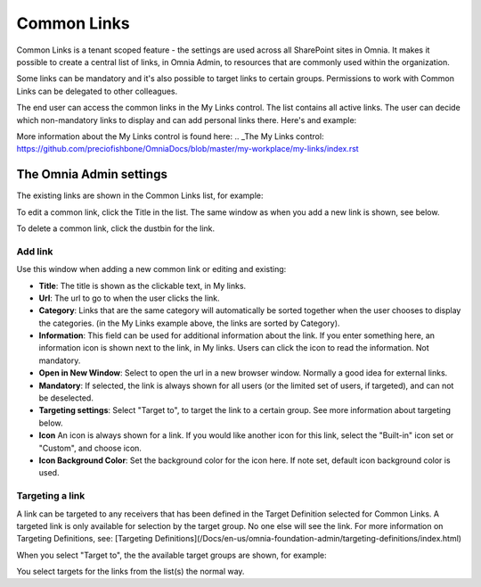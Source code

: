 Common Links
============

Common Links is a tenant scoped feature - the settings are used across all SharePoint sites in Omnia. It makes it possible to create a central list of links, in Omnia Admin, to resources that are commonly used within the organization.

Some links can be mandatory and it's also possible to target links to certain groups. Permissions to work with Common Links can be delegated to other colleagues.

The end user can access the common links in the My Links control. The list contains all active links. The user can decide which non-mandatory links to display and can add personal links there. Here's and example:

.. image:: my-links-example.png

More information about the My Links control is found here: .. _The My Links control: https://github.com/preciofishbone/OmniaDocs/blob/master/my-workplace/my-links/index.rst

.. _Python: http://www.python.org/

The Omnia Admin settings
************************
The existing links are shown in the Common Links list, for example:

.. image:: common-links-list.png

To edit a common link, click the Title in the list. The same window as when you add a new link is shown, see below.

To delete a common link, click the dustbin for the link.

Add link
--------
Use this window when adding a new common link or editing and existing:

.. image:: new-link.png

+ **Title**: The title is shown as the clickable text, in My links.
+ **Url**: The url to go to when the user clicks the link.
+ **Category**: Links that are the same category will automatically be sorted together when the user chooses to display the categories. (in the My Links example above, the links are sorted by Category).
+ **Information**: This field can be used for additional information about the link. If you enter something here, an information icon is shown next to the link, in My links. Users can click the icon to read the information. Not mandatory. 
+ **Open in New Window**: Select to open the url in a new browser window. Normally a good idea for external links.
+ **Mandatory**: If selected, the link is always shown for all users (or the limited set of users, if targeted), and can not be deselected.
+ **Targeting settings**: Select "Target to", to target the link to a certain group. See more information about targeting below.
+ **Icon** An icon is always shown for a link. If you would like another icon for this link, select the "Built-in" icon set or "Custom", and choose icon.
+ **Icon Background Color**: Set the background color for the icon here. If note set, default icon background color is used.

Targeting a link
----------------
A link can be targeted to any receivers that has been defined in the Target Definition selected for Common Links. A targeted link is only available for selection by the target group. No one else will see the link. For more information on Targeting Definitions, see: [Targeting Definitions](/Docs/en-us/omnia-foundation-admin/targeting-definitions/index.html)

When you select "Target to", the the available target groups are shown, for example:

.. image:: target-to.png

You select targets for the links from the list(s) the normal way.
